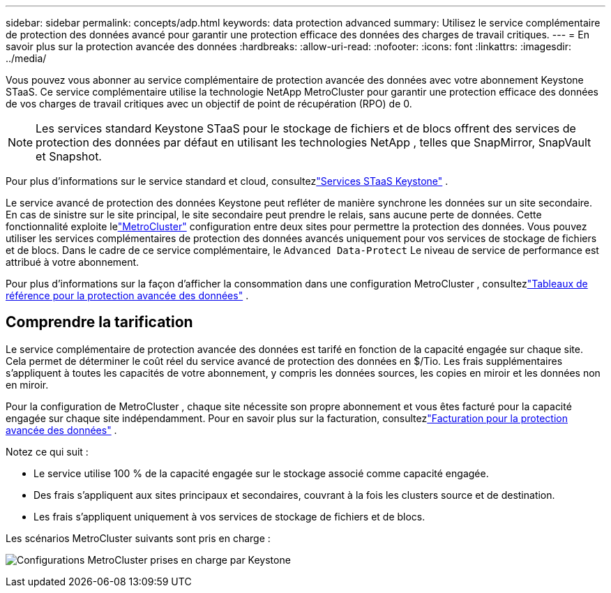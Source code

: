 ---
sidebar: sidebar 
permalink: concepts/adp.html 
keywords: data protection advanced 
summary: Utilisez le service complémentaire de protection des données avancé pour garantir une protection efficace des données des charges de travail critiques. 
---
= En savoir plus sur la protection avancée des données
:hardbreaks:
:allow-uri-read: 
:nofooter: 
:icons: font
:linkattrs: 
:imagesdir: ../media/


[role="lead"]
Vous pouvez vous abonner au service complémentaire de protection avancée des données avec votre abonnement Keystone STaaS.  Ce service complémentaire utilise la technologie NetApp MetroCluster pour garantir une protection efficace des données de vos charges de travail critiques avec un objectif de point de récupération (RPO) de 0.


NOTE: Les services standard Keystone STaaS pour le stockage de fichiers et de blocs offrent des services de protection des données par défaut en utilisant les technologies NetApp , telles que SnapMirror, SnapVault et Snapshot.

Pour plus d'informations sur le service standard et cloud, consultezlink:../concepts/supported-storage-services.html["Services STaaS Keystone"] .

Le service avancé de protection des données Keystone peut refléter de manière synchrone les données sur un site secondaire.  En cas de sinistre sur le site principal, le site secondaire peut prendre le relais, sans aucune perte de données.  Cette fonctionnalité exploite lelink:https://docs.netapp.com/us-en/ontap-metrocluster["MetroCluster"] configuration entre deux sites pour permettre la protection des données.  Vous pouvez utiliser les services complémentaires de protection des données avancés uniquement pour vos services de stockage de fichiers et de blocs.  Dans le cadre de ce service complémentaire, le `Advanced Data-Protect` Le niveau de service de performance est attribué à votre abonnement.

Pour plus d'informations sur la façon d'afficher la consommation dans une configuration MetroCluster , consultezlink:../integrations/consumption-tab.html#reference-charts-for-advanced-data-protection-for-metrocluster["Tableaux de référence pour la protection avancée des données"] .



== Comprendre la tarification

Le service complémentaire de protection avancée des données est tarifé en fonction de la capacité engagée sur chaque site.  Cela permet de déterminer le coût réel du service avancé de protection des données en $/Tio. Les frais supplémentaires s'appliquent à toutes les capacités de votre abonnement, y compris les données sources, les copies en miroir et les données non en miroir.

Pour la configuration de MetroCluster , chaque site nécessite son propre abonnement et vous êtes facturé pour la capacité engagée sur chaque site indépendamment.  Pour en savoir plus sur la facturation, consultezlink:../concepts/misc-volume-billing.html#billing-for-advanced-data-protection["Facturation pour la protection avancée des données"] .

Notez ce qui suit :

* Le service utilise 100 % de la capacité engagée sur le stockage associé comme capacité engagée.
* Des frais s'appliquent aux sites principaux et secondaires, couvrant à la fois les clusters source et de destination.
* Les frais s'appliquent uniquement à vos services de stockage de fichiers et de blocs.


Les scénarios MetroCluster suivants sont pris en charge :

image:mcc-1.png["Configurations MetroCluster prises en charge par Keystone"]
